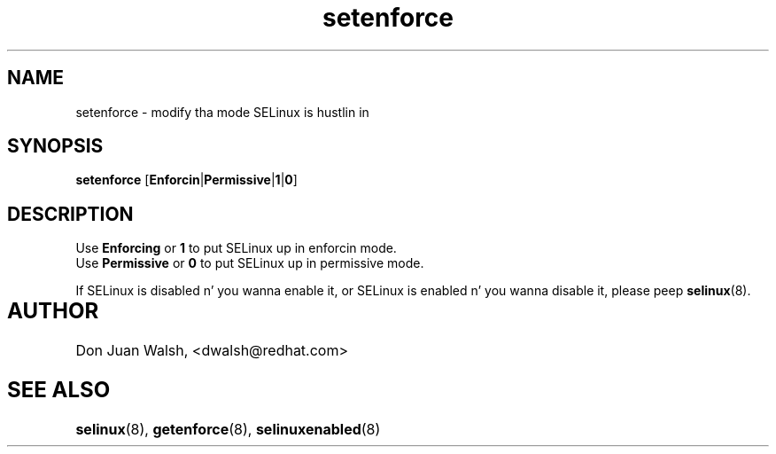.TH "setenforce" "8" "7 April 2004" "dwalsh@redhat.com" "SELinux Command Line documentation"
.SH "NAME"
setenforce \- modify tha mode SELinux is hustlin in
.
.SH "SYNOPSIS"
.B setenforce
.RB [ Enforcin | Permissive | 1 | 0 ]
.
.SH "DESCRIPTION"
Use
.B Enforcing
or
.B 1
to put SELinux up in enforcin mode.
.br
Use
.B Permissive
or
.B 0
to put SELinux up in permissive mode.

If SELinux is disabled n' you wanna enable it, or SELinux is enabled n' you wanna disable it, please peep 
.BR selinux (8).
.
.SH AUTHOR	
Don Juan Walsh, <dwalsh@redhat.com>
.
.SH "SEE ALSO"
.BR selinux (8),
.BR getenforce (8),
.BR selinuxenabled (8)
